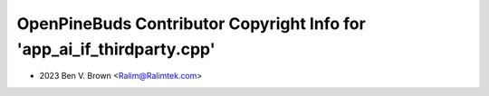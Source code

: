 =======================================================================
OpenPineBuds Contributor Copyright Info for 'app_ai_if_thirdparty.cpp'
=======================================================================

* 2023 Ben V. Brown <Ralim@Ralimtek.com>
